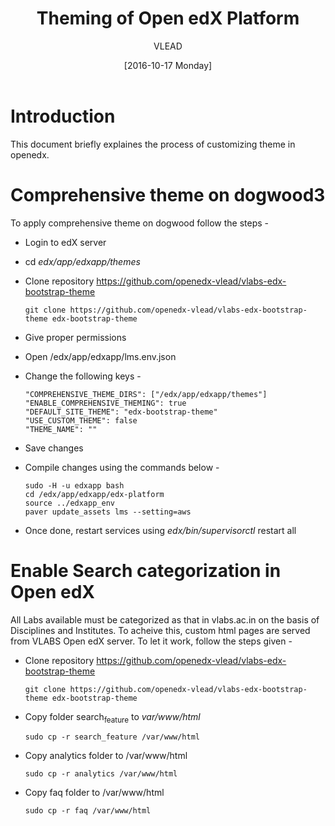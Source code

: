 #+TITLE: Theming of Open edX Platform
#+Author: VLEAD
#+Date: [2016-10-17 Monday]




* Introduction
This document briefly explaines the process of customizing theme in
openedx.

* Comprehensive theme on dogwood3 
  To apply comprehensive theme on dogwood follow the steps -
  + Login to edX server 
  + cd /edx/app/edxapp/themes/
  + Clone repository https://github.com/openedx-vlead/vlabs-edx-bootstrap-theme
    #+BEGIN_SRC command
    git clone https://github.com/openedx-vlead/vlabs-edx-bootstrap-theme edx-bootstrap-theme
    #+END_SRC
  + Give proper permissions 
  + Open /edx/app/edxapp/lms.env.json
  + Change the following keys -
    #+BEGIN_SRC command
    "COMPREHENSIVE_THEME_DIRS": ["/edx/app/edxapp/themes"]
    "ENABLE_COMPREHENSIVE_THEMING": true
    "DEFAULT_SITE_THEME": "edx-bootstrap-theme"
    "USE_CUSTOM_THEME": false
    "THEME_NAME": ""
    #+END_SRC
  + Save changes
  + Compile changes using the commands below -
    #+BEGIN_SRC command
    sudo -H -u edxapp bash 
    cd /edx/app/edxapp/edx-platform
    source ../edxapp_env
    paver update_assets lms --setting=aws
   #+END_SRC
  + Once done, restart services using /edx/bin/supervisorctl/ restart all 


* Enable Search categorization in Open edX
  All Labs available must be categorized as that in vlabs.ac.in on the basis of 
  Disciplines and Institutes. To acheive this, custom html pages are served
  from VLABS Open edX server. To let it work, follow the steps given -
  + Clone repository https://github.com/openedx-vlead/vlabs-edx-bootstrap-theme
    #+BEGIN_SRC command
    git clone https://github.com/openedx-vlead/vlabs-edx-bootstrap-theme edx-bootstrap-theme
    #+END_SRC
  + Copy folder search_feature to /var/www/html/
    #+BEGIN_SRC command
    sudo cp -r search_feature /var/www/html
    #+END_SRC
  + Copy analytics folder to /var/www/html
    #+BEGIN_SRC command
    sudo cp -r analytics /var/www/html
    #+END_SRC
  + Copy faq folder to /var/www/html
    #+BEGIN_SRC command
    sudo cp -r faq /var/www/html
    #+END_SRC
